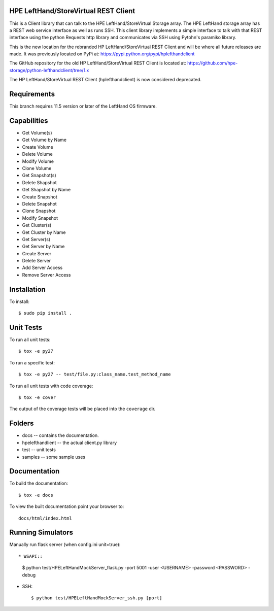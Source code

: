 HPE LeftHand/StoreVirtual REST Client
===================
This is a Client library that can talk to the HPE LeftHand/StoreVirtual Storage array.
The HPE LeftHand storage array has a REST web service interface as well as runs SSH.
This client library implements a simple interface to talk with that REST
interface using the python Requests http library and communicates via SSH using
Pytohn's paramiko library.

This is the new location for the rebranded HP LeftHand/StoreVirtual REST Client and
will be where all future releases are made. It was previously located on PyPi at:
https://pypi.python.org/pypi/hplefthandclient

The GitHub repository for the old HP LeftHand/StoreVirtual REST Client is located at:
https://github.com/hpe-storage/python-lefthandclient/tree/1.x

The HP LeftHand/StoreVirtual REST Client (hplefthandclient) is now considered deprecated.

Requirements
============
This branch requires 11.5 version or later of the LeftHand OS firmware.

Capabilities
============
* Get Volume(s)
* Get Volume by Name
* Create Volume
* Delete Volume
* Modify Volume
* Clone Volume
* Get Snapshot(s)
* Delete Shapshot
* Get Shapshot by Name
* Create Snapshot
* Delete Snapshot
* Clone Snapshot
* Modify Snapshot
* Get Cluster(s)
* Get Cluster by Name
* Get Server(s)
* Get Server by Name
* Create Server
* Delete Server
* Add Server Access
* Remove Server Access


Installation
============

To install::

 $ sudo pip install .


Unit Tests
==========

To run all unit tests::

 $ tox -e py27

To run a specific test::

 $ tox -e py27 -- test/file.py:class_name.test_method_name

To run all unit tests with code coverage::

 $ tox -e cover

The output of the coverage tests will be placed into the ``coverage`` dir.

Folders
=======

* docs -- contains the documentation.
* hpelefthandlient -- the actual client.py library
* test -- unit tests
* samples -- some sample uses


Documentation
=============

To build the documentation::

 $ tox -e docs

To view the built documentation point your browser to::

  docs/html/index.html


Running Simulators
==================

Manually run flask server (when config.ini unit=true)::

* WSAPI::

  $ python test/HPELeftHandMockServer_flask.py -port 5001 -user <USERNAME> -password <PASSWORD> -debug

* SSH::

  $ python test/HPELeftHandMockServer_ssh.py [port]
